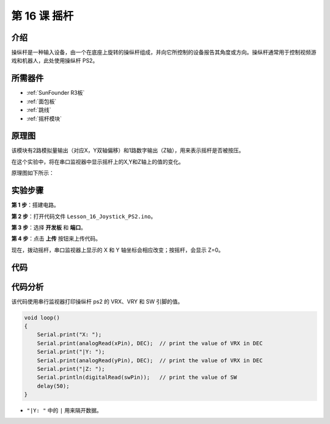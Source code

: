 .. _joystick_uno:

第 16 课 摇杆
===========================

介绍
---------------

操纵杆是一种输入设备，由一个在底座上旋转的操纵杆组成，并向它所控制的设备报告其角度或方向。操纵杆通常用于控制视频游戏和机器人，此处使用操纵杆 PS2。

所需器件
-------------------------

.. image:: media_uno/uno20.png
    :align: center

* :ref:`SunFounder R3板`
* :ref:`面包板`
* :ref:`跳线`
* :ref:`摇杆模块`

原理图
---------------------

该模块有2路模拟量输出（对应X，Y双轴偏移）和1路数字输出（Z轴），用来表示摇杆是否被按压。

在这个实验中，将在串口监视器中显示摇杆上的X,Y和Z轴上的值的变化。

原理图如下所示：

.. image:: media_uno/image151.png




实验步骤
------------------------------

**第 1 步**：搭建电路。

.. image:: media_uno/image152.png


**第 2 步**：打开代码文件 ``Lesson_16_Joystick_PS2.ino``。

**第 3 步**：选择 **开发板** 和 **端口**。

**第 4 步**：点击 **上传** 按钮来上传代码。


现在，拨动摇杆，串口监视器上显示的 X 和 Y 轴坐标会相应改变；按摇杆，会显示 Z=0。

.. image:: media_uno/image153.jpeg


代码
-------

.. raw:: html

   <iframe src=https://create.arduino.cc/editor/sunfounder01/f7c93ea3-c53d-446c-893d-9857eaffabd0/preview?embed style="height:510px;width:100%;margin:10px 0" frameborder=0></iframe>

代码分析
-------------------

该代码使用串行监视器打印操纵杆 ps2 的 VRX、VRY 和 SW 引脚的值。

.. code-block:: Arduino

    void loop()
    {
        Serial.print("X: "); 
        Serial.print(analogRead(xPin), DEC);  // print the value of VRX in DEC
        Serial.print("|Y: ");
        Serial.print(analogRead(yPin), DEC);  // print the value of VRX in DEC
        Serial.print("|Z: ");
        Serial.println(digitalRead(swPin));   // print the value of SW
        delay(50);
    }

* ``"|Y: "`` 中的 ``|`` 用来隔开数据。

